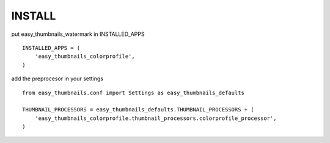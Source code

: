 INSTALL
=======

put easy_thumbnails_watermark in INSTALLED_APPS

::

    INSTALLED_APPS = (
        'easy_thumbnails_colorprofile',
    )

add the preprocesor in your settings

::

    from easy_thumbnails.conf import Settings as easy_thumbnails_defaults

    THUMBNAIL_PROCESSORS = easy_thumbnails_defaults.THUMBNAIL_PROCESSORS + (
        'easy_thumbnails_colorprofile.thumbnail_processors.colorprofile_processor',
    )

